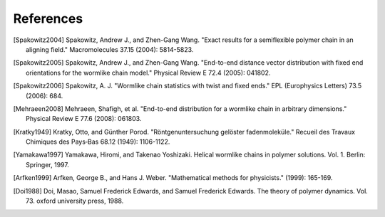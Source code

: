 .. _references:


References
==========

.. Spakowitz Lab references

.. [Spakowitz2004]
    Spakowitz, Andrew J., and Zhen-Gang Wang. "Exact results for a semiflexible polymer chain in an aligning field." Macromolecules 37.15 (2004): 5814-5823.

.. [Spakowitz2005]
    Spakowitz, Andrew J., and Zhen-Gang Wang. "End-to-end distance vector distribution with fixed end orientations for the wormlike chain model." Physical Review E 72.4 (2005): 041802.

.. [Spakowitz2006]
    Spakowitz, A. J. "Wormlike chain statistics with twist and fixed ends." EPL (Europhysics Letters) 73.5 (2006): 684.

.. [Mehraeen2008]
    Mehraeen, Shafigh, et al. "End-to-end distribution for a wormlike chain in arbitrary dimensions." Physical Review E 77.6 (2008): 061803.

.. Wormlike Chain references

.. [Kratky1949]
    Kratky, Otto, and Günther Porod. "Röntgenuntersuchung gelöster fadenmoleküle." Recueil des Travaux Chimiques des Pays‐Bas 68.12 (1949): 1106-1122.

.. [Yamakawa1997]
    Yamakawa, Hiromi, and Takenao Yoshizaki. Helical wormlike chains in polymer solutions. Vol. 1. Berlin: Springer, 1997.

.. Mathematics references

.. [Arfken1999]
    Arfken, George B., and Hans J. Weber. "Mathematical methods for physicists." (1999): 165-169.

.. Polymer dynamics references

.. [Doi1988]
    Doi, Masao, Samuel Frederick Edwards, and Samuel Frederick Edwards. The theory of polymer dynamics. Vol. 73. oxford university press, 1988.